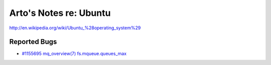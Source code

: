 Arto's Notes re: Ubuntu
=======================

http://en.wikipedia.org/wiki/Ubuntu_%28operating_system%29

Reported Bugs
-------------

* `#1155695 mq_overview(7) fs.mqueue.queues_max <https://bugs.launchpad.net/ubuntu/+source/manpages/+bug/1155695>`_
